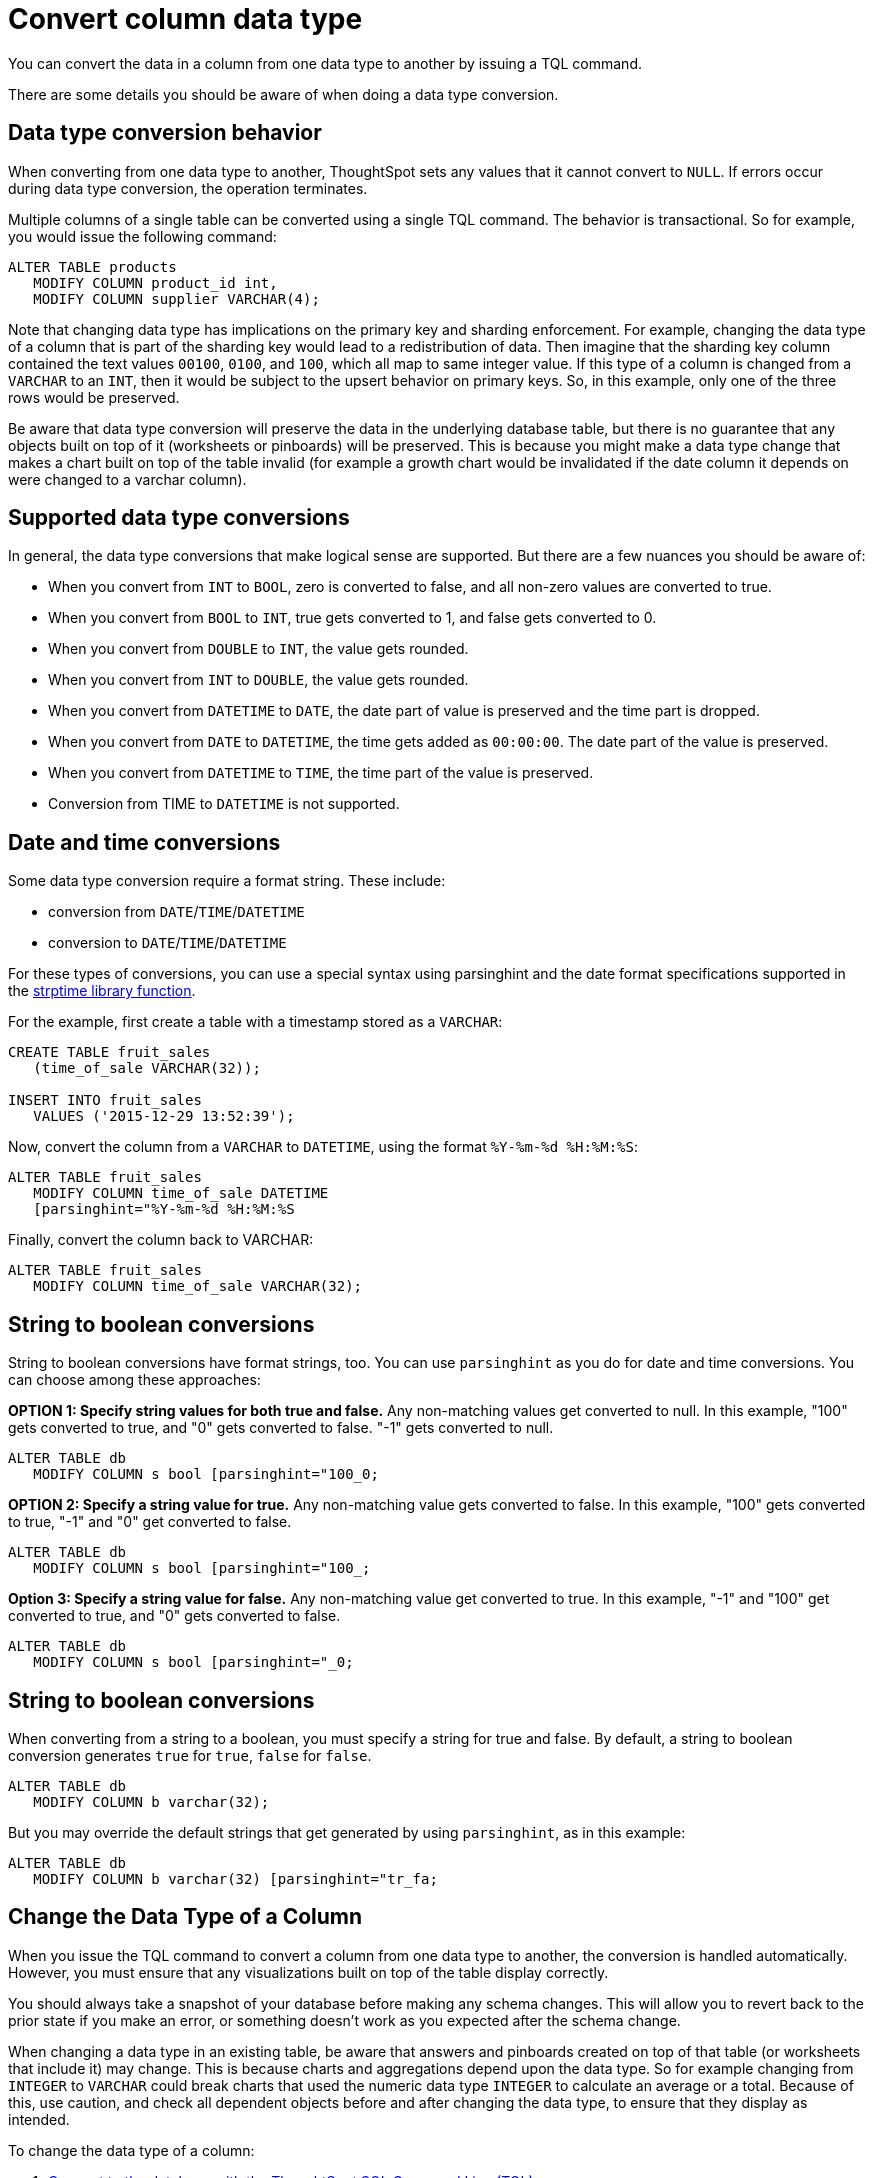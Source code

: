 = Convert column data type
:last_updated: 12/31/2020
:linkattrs:
:experimental:

You can convert the data in a column from one data type to another by issuing a TQL command.

There are some details you should be aware of when doing a data type conversion.

== Data type conversion behavior

When converting from one data type to another, ThoughtSpot sets any values that it cannot convert to `NULL`.
If errors occur during data type conversion, the operation terminates.

Multiple columns of a single table can be converted using a single TQL command.
The behavior is transactional.
So for example, you would issue the following command:

----
ALTER TABLE products
   MODIFY COLUMN product_id int,
   MODIFY COLUMN supplier VARCHAR(4);
----

Note that changing data type has implications on the primary key and sharding enforcement.
For example, changing the data type of a column that is part of the sharding key would lead to a redistribution of data.
Then imagine that the sharding key column contained the text values `00100`, `0100`, and `100`, which all map to same integer value.
If this type of a column is changed from a `VARCHAR` to an `INT`, then it would be subject to the upsert behavior on primary keys.
So, in this example, only one of the three rows would be preserved.

Be aware that data type conversion will preserve the data in the underlying database table, but there is no guarantee that any objects built on top of it (worksheets or pinboards) will be preserved.
This is because you might make a data type change that makes a chart built on top of the table invalid (for example a growth chart would be invalidated if the date column it depends on were changed to a varchar column).

== Supported data type conversions

In general, the data type conversions that make logical sense are supported.
But there are a few nuances you should be aware of:

* When you convert from `INT` to `BOOL`, zero is converted to false, and all non-zero values are converted to true.
* When you convert from `BOOL` to `INT`, true gets converted to 1, and false gets converted to 0.
* When you convert from `DOUBLE` to `INT`, the value gets rounded.
* When you convert from `INT` to `DOUBLE`, the value gets rounded.
* When you convert from `DATETIME` to `DATE`, the date part of value is preserved and the time part is dropped.
* When you convert from `DATE` to `DATETIME`, the time gets added as `00:00:00`.
The date part of the value is preserved.
* When you convert from `DATETIME` to `TIME`, the time part of the value is preserved.
* Conversion from TIME to `DATETIME` is not supported.

== Date and time conversions

Some data type conversion require a format string.
These include:

* conversion from `DATE`/`TIME`/`DATETIME`
* conversion to `DATE`/`TIME`/`DATETIME`

For these types of conversions, you can use a special syntax using parsinghint and the date format specifications supported in the http://man7.org/linux/man-pages/man3/strptime.3.html[strptime library function,window="_blank"].

For the example, first create a table with a timestamp stored as a `VARCHAR`:

----
CREATE TABLE fruit_sales
   (time_of_sale VARCHAR(32));

INSERT INTO fruit_sales
   VALUES ('2015-12-29 13:52:39');
----

Now, convert the column from a `VARCHAR` to `DATETIME`, using the format `%Y-%m-%d %H:%M:%S`:

----
ALTER TABLE fruit_sales
   MODIFY COLUMN time_of_sale DATETIME
   [parsinghint="%Y-%m-%d %H:%M:%S
----

Finally, convert the column back to VARCHAR:

----
ALTER TABLE fruit_sales
   MODIFY COLUMN time_of_sale VARCHAR(32);
----

== String to boolean conversions

String to boolean conversions have format strings, too.
You can use `parsinghint` as you do for date and time conversions.
You can choose among these approaches:

*OPTION 1: Specify string values for both true and false.* Any non-matching values get converted to null.
In this example, "100" gets converted to true, and "0" gets converted to false.
"-1" gets converted to null.

----
ALTER TABLE db
   MODIFY COLUMN s bool [parsinghint="100_0;
----

*OPTION 2: Specify a string value for true.* Any non-matching value gets converted to false.
In this example, "100" gets converted to true, "-1" and "0" get converted to false.

----
ALTER TABLE db
   MODIFY COLUMN s bool [parsinghint="100_;
----

*Option 3: Specify a string value for false.* Any non-matching value get converted to true.
In this example, "-1" and "100" get converted to true, and "0" gets converted to false.

----
ALTER TABLE db
   MODIFY COLUMN s bool [parsinghint="_0;
----

== String to boolean conversions

When converting from a string to a boolean, you must specify a string for true and false.
By default, a string to boolean conversion generates `true` for `true`, `false` for `false`.

----
ALTER TABLE db
   MODIFY COLUMN b varchar(32);
----

But you may override the default strings that get generated by using `parsinghint`, as in this example:

----
ALTER TABLE db
   MODIFY COLUMN b varchar(32) [parsinghint="tr_fa;
----

== Change the Data Type of a Column

When you issue the TQL command to convert a column from one data type to another, the conversion is handled automatically.
However, you must ensure that any visualizations built on top of the table display correctly.

You should always take a snapshot of your database before making any schema changes.
This will allow you to revert back to the prior state if you make an error, or something doesn't work as you expected after the schema change.

When changing a data type in an existing table, be aware that answers and pinboards created on top of that table (or worksheets that include it) may change.
This is because charts and aggregations depend upon the data type.
So for example changing from `INTEGER` to `VARCHAR` could break charts that used the numeric data type `INTEGER` to calculate an average or a total.
Because of this, use caution, and check all dependent objects before and after changing the data type, to ensure that they display as intended.

[#concept_u2t_clg_wv]
To change the data type of a column:

. xref:schema-prepare.adoc#tql[Connect to the database with the ThoughtSpot SQL Command Line (TQL)].
. Issue the command to change the data type using this syntax:
+
----
 TQL> ALTER TABLE <table>
      MODIFY COLUMN <column> <new_data_type>;
----
+
For example:
+
----
 ALTER TABLE fact100
    MODIFY COLUMN product_id int;
----
